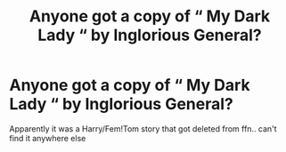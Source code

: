 #+TITLE: Anyone got a copy of “ My Dark Lady “ by Inglorious General?

* Anyone got a copy of “ My Dark Lady “ by Inglorious General?
:PROPERTIES:
:Author: belieber15
:Score: 1
:DateUnix: 1605636035.0
:DateShort: 2020-Nov-17
:FlairText: Misc
:END:
Apparently it was a Harry/Fem!Tom story that got deleted from ffn.. can't find it anywhere else


